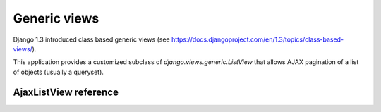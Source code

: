 Generic views
=============

Django 1.3 introduced class based generic views
(see https://docs.djangoproject.com/en/1.3/topics/class-based-views/).

This application provides a customized subclass of 
*django.views.generic.ListView* that allows AJAX pagination of a 
list of objects (usually a queryset).


AjaxListView reference
~~~~~~~~~~~~~~~~~~~~~~

.. py:module:: endless_pagination.views

.. py:class:: AjaxListView(django.views.generic.ListView)

    A subclass of *django.views.generic.ListView* that allows AJAX
    pagination of a list of objects.
    
    You can use this class based view in place of *ListView* in order to
    recreate the behaviour of the *page_template* decorator.
    
    For instance, assume you have this code (taken from Django docs)::
    
        from django.conf.urls.defaults import *
        from django.views.generic import ListView
        from books.models import Publisher

        urlpatterns = patterns('',
            (r'^publishers/$', ListView.as_view(model=Publisher)),
        )
        
    You want to AJAX paginate publishers, so, as seen, you need to switch
    the template if the request is AJAX and put the page template 
    into the context as a variable named *page_template*.
    
    This is straightforward, you only need to replace the view class, e.g.::
    
        from django.conf.urls.defaults import *
        from books.models import Publisher
        
        from endless_pagination.views import AjaxListView

        urlpatterns = patterns('',
            (r'^publishers/$', AjaxListView.as_view(model=Publisher)),
        )
        
    NOTE: Django >= 1.3 is required to use this view.
    
    
    .. py:attribute:: key 
    
        the querystring key used for the current pagination
        (default: *settings.ENDLESS_PAGINATION_PAGE_LABEL*)
    
    .. py:attribute:: page_template
    
        the template used for the paginated objects
        
    .. py:attribute:: page_template_suffix
    
        the template suffix used for autogenerated page_template name
        (when not given, default='_page')
        
    
    .. py:method:: get_context_data(self, **kwargs)
    
        Adds the *page_template* variable in the context.
        
        If the *page_template* is not given as a kwarg of the *as_view*
        method then it is invented using app label, model name
        (obviously if the list is a queryset), *self.template_name_suffix*
        and *self.page_template_suffix*.
        
        For instance, if the list is a queryset of *blog.Entry*, 
        the template will be *blog/entry_list_page.html*.
    
    .. py:method:: get_template_names(self)
    
        Switch the templates for AJAX requests.
        
    .. py:method:: get_page_template(self, **kwargs)
    
        Only called if *page_template* is not given as a kwarg of 
        *self.as_view*.
